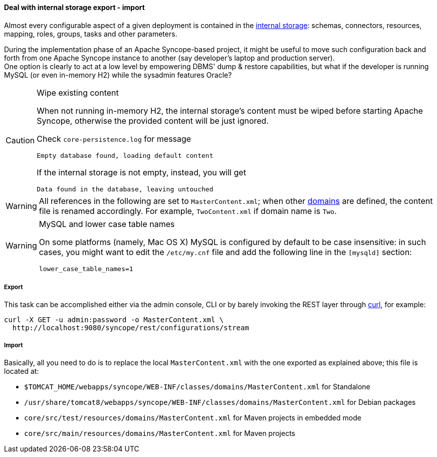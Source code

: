 //
// Licensed to the Apache Software Foundation (ASF) under one
// or more contributor license agreements.  See the NOTICE file
// distributed with this work for additional information
// regarding copyright ownership.  The ASF licenses this file
// to you under the Apache License, Version 2.0 (the
// "License"); you may not use this file except in compliance
// with the License.  You may obtain a copy of the License at
//
//   http://www.apache.org/licenses/LICENSE-2.0
//
// Unless required by applicable law or agreed to in writing,
// software distributed under the License is distributed on an
// "AS IS" BASIS, WITHOUT WARRANTIES OR CONDITIONS OF ANY
// KIND, either express or implied.  See the License for the
// specific language governing permissions and limitations
// under the License.
//
==== Deal with internal storage export - import

Almost every configurable aspect of a given deployment is contained in the <<persistence,internal storage>>:
schemas, connectors, resources, mapping, roles, groups, tasks and other parameters.

During the implementation phase of an Apache Syncope-based project, it might be useful to move such configuration back
and forth from one Apache Syncope instance to another (say developer's laptop and production server). +
One option is clearly to act at a low level by empowering DBMS' dump & restore capabilities, but what if the developer is
running MySQL (or even in-memory H2) while the sysadmin features Oracle?

[CAUTION]
.Wipe existing content
=====
When not running in-memory H2, the internal storage's content must be wiped before starting Apache Syncope, otherwise
the provided content will be just ignored.

Check `core-persistence.log` for message

....
Empty database found, loading default content
....

If the internal storage is not empty, instead, you will get

....
Data found in the database, leaving untouched
....
=====

[WARNING]
=====
All references in the following are set to `MasterContent.xml`; when other <<domains,domains>> are defined, the content
file is renamed accordingly. For example, `TwoContent.xml` if domain name is `Two`.
=====

[WARNING]
.MySQL and lower case table names
=====
On some platforms (namely, Mac OS X) MySQL is configured by default to be case insensitive: in such cases, you might
want to edit the `/etc/my.cnf` file and add the following line in the `[mysqld]` section:

....
lower_case_table_names=1
....
=====

===== Export

This task can be accomplished either via the admin console, CLI or by barely invoking the REST layer through
http://curl.haxx.se/[curl^], for example:

....
curl -X GET -u admin:password -o MasterContent.xml \
  http://localhost:9080/syncope/rest/configurations/stream
....

===== Import

Basically, all you need to do is to replace the local `MasterContent.xml` with the one exported as explained above; this
file is located at:


* `$TOMCAT_HOME/webapps/syncope/WEB-INF/classes/domains/MasterContent.xml` for Standalone
* `/usr/share/tomcat8/webapps/syncope/WEB-INF/classes/domains/MasterContent.xml` for Debian packages
* `core/src/test/resources/domains/MasterContent.xml` for Maven projects in embedded mode
* `core/src/main/resources/domains/MasterContent.xml` for Maven projects
